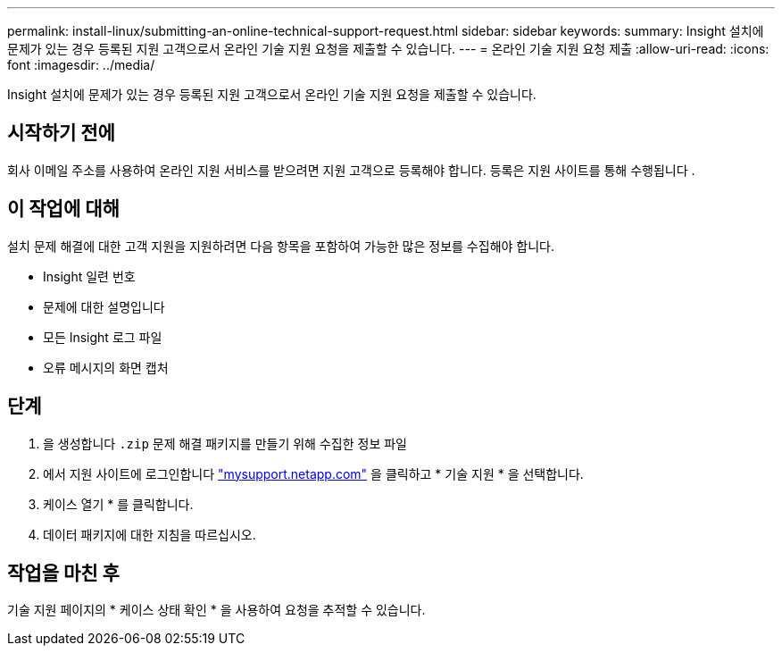 ---
permalink: install-linux/submitting-an-online-technical-support-request.html 
sidebar: sidebar 
keywords:  
summary: Insight 설치에 문제가 있는 경우 등록된 지원 고객으로서 온라인 기술 지원 요청을 제출할 수 있습니다. 
---
= 온라인 기술 지원 요청 제출
:allow-uri-read: 
:icons: font
:imagesdir: ../media/


[role="lead"]
Insight 설치에 문제가 있는 경우 등록된 지원 고객으로서 온라인 기술 지원 요청을 제출할 수 있습니다.



== 시작하기 전에

회사 이메일 주소를 사용하여 온라인 지원 서비스를 받으려면 지원 고객으로 등록해야 합니다. 등록은 지원 사이트를 통해 수행됩니다 .



== 이 작업에 대해

설치 문제 해결에 대한 고객 지원을 지원하려면 다음 항목을 포함하여 가능한 많은 정보를 수집해야 합니다.

* Insight 일련 번호
* 문제에 대한 설명입니다
* 모든 Insight 로그 파일
* 오류 메시지의 화면 캡처




== 단계

. 을 생성합니다 `.zip` 문제 해결 패키지를 만들기 위해 수집한 정보 파일
. 에서 지원 사이트에 로그인합니다 http://mysupport.netapp.com/["mysupport.netapp.com"] 을 클릭하고 * 기술 지원 * 을 선택합니다.
. 케이스 열기 * 를 클릭합니다.
. 데이터 패키지에 대한 지침을 따르십시오.




== 작업을 마친 후

기술 지원 페이지의 * 케이스 상태 확인 * 을 사용하여 요청을 추적할 수 있습니다.
